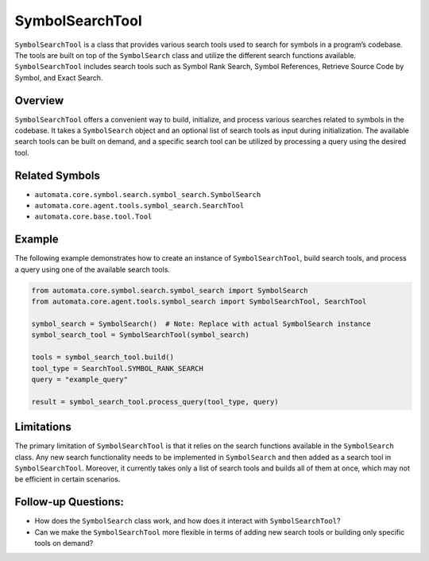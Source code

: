 SymbolSearchTool
================

``SymbolSearchTool`` is a class that provides various search tools used
to search for symbols in a program’s codebase. The tools are built on
top of the ``SymbolSearch`` class and utilize the different search
functions available. ``SymbolSearchTool`` includes search tools such as
Symbol Rank Search, Symbol References, Retrieve Source Code by Symbol,
and Exact Search.

Overview
--------

``SymbolSearchTool`` offers a convenient way to build, initialize, and
process various searches related to symbols in the codebase. It takes a
``SymbolSearch`` object and an optional list of search tools as input
during initialization. The available search tools can be built on
demand, and a specific search tool can be utilized by processing a query
using the desired tool.

Related Symbols
---------------

-  ``automata.core.symbol.search.symbol_search.SymbolSearch``
-  ``automata.core.agent.tools.symbol_search.SearchTool``
-  ``automata.core.base.tool.Tool``

Example
-------

The following example demonstrates how to create an instance of
``SymbolSearchTool``, build search tools, and process a query using one
of the available search tools.

.. code:: python

   from automata.core.symbol.search.symbol_search import SymbolSearch
   from automata.core.agent.tools.symbol_search import SymbolSearchTool, SearchTool

   symbol_search = SymbolSearch()  # Note: Replace with actual SymbolSearch instance
   symbol_search_tool = SymbolSearchTool(symbol_search)

   tools = symbol_search_tool.build()
   tool_type = SearchTool.SYMBOL_RANK_SEARCH
   query = "example_query"

   result = symbol_search_tool.process_query(tool_type, query)

Limitations
-----------

The primary limitation of ``SymbolSearchTool`` is that it relies on the
search functions available in the ``SymbolSearch`` class. Any new search
functionality needs to be implemented in ``SymbolSearch`` and then added
as a search tool in ``SymbolSearchTool``. Moreover, it currently takes
only a list of search tools and builds all of them at once, which may
not be efficient in certain scenarios.

Follow-up Questions:
--------------------

-  How does the ``SymbolSearch`` class work, and how does it interact
   with ``SymbolSearchTool``?
-  Can we make the ``SymbolSearchTool`` more flexible in terms of adding
   new search tools or building only specific tools on demand?
